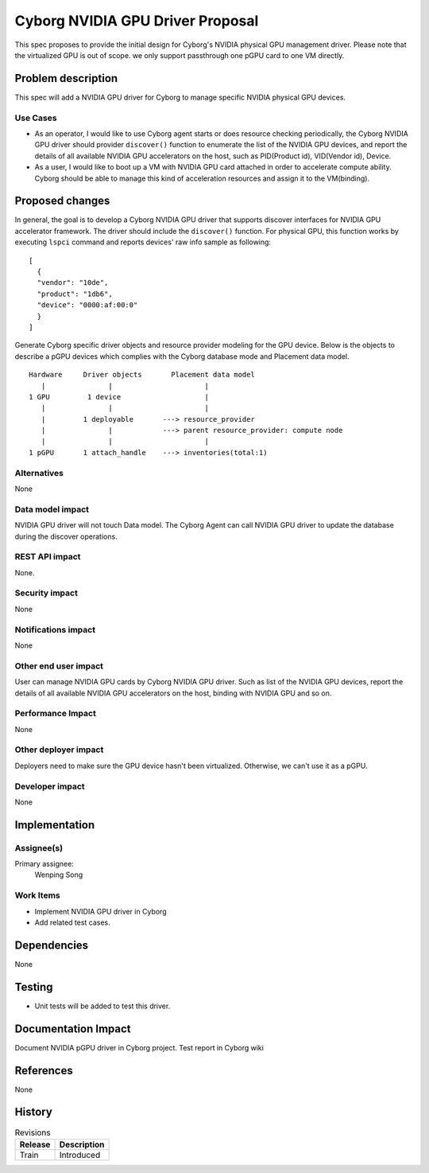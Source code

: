 ..
 This work is licensed under a Creative Commons Attribution 3.0 Unported
 License.

 http://creativecommons.org/licenses/by/3.0/legalcode

==================================
Cyborg NVIDIA GPU Driver Proposal
==================================

This spec proposes to provide the initial design for Cyborg's NVIDIA physical
GPU management driver. Please note that the virtualized GPU is out of scope.
we only support passthrough one pGPU card to one VM directly.

Problem description
===================

This spec will add a NVIDIA GPU driver for Cyborg to manage specific
NVIDIA physical GPU devices.

Use Cases
---------

* As an operator, I would like to use Cyborg agent starts or does resource
  checking periodically, the Cyborg NVIDIA GPU driver should provider
  ``discover()`` function to enumerate the list of the NVIDIA GPU devices,
  and report the details of all available NVIDIA GPU accelerators on the
  host, such as PID(Product id), VID(Vendor id), Device.

* As a user, I would like to boot up a VM with NVIDIA GPU card attached in
  order to accelerate compute ability. Cyborg should be able to manage this
  kind of acceleration resources and assign it to the VM(binding).


Proposed changes
================

In general, the goal is to develop a Cyborg NVIDIA GPU driver that supports
discover interfaces for NVIDIA GPU accelerator framework. The driver should
include the ``discover()`` function. For physical GPU, this function works by
executing ``lspci`` command and reports devices' raw info sample as
following::

  [
    {
    "vendor": "10de",
    "product": "1db6",
    "device": "0000:af:00:0"
    }
  ]

Generate Cyborg specific driver objects and resource provider modeling
for the GPU device. Below is the objects to describe a pGPU devices which
complies with the Cyborg database mode and Placement data model.

::

  Hardware     Driver objects       Placement data model
     |               |                      |
  1 GPU         1 device                    |
     |               |                      |
     |         1 deployable       ---> resource_provider
     |               |            ---> parent resource_provider: compute node
     |               |                      |
  1 pGPU       1 attach_handle    ---> inventories(total:1)

Alternatives
------------

None

Data model impact
-----------------

NVIDIA GPU driver will not touch Data model.
The Cyborg Agent can call NVIDIA GPU driver to update the database
during the discover operations.

REST API impact
---------------

None.

Security impact
---------------

None

Notifications impact
--------------------

None

Other end user impact
---------------------

User can manage NVIDIA GPU cards by Cyborg NVIDIA GPU driver. Such as list
of the NVIDIA GPU devices, report the details of all available NVIDIA GPU
accelerators on the host, binding with NVIDIA GPU and so on.

Performance Impact
------------------

None

Other deployer impact
---------------------

Deployers need to make sure the GPU device hasn't been virtualized. Otherwise,
we can't use it as a pGPU.

Developer impact
----------------

None

Implementation
==============

Assignee(s)
-----------

Primary assignee:
  Wenping Song

Work Items
----------

* Implement NVIDIA GPU driver in Cyborg
* Add related test cases.


Dependencies
============

None

Testing
========

* Unit tests will be added to test this driver.

Documentation Impact
====================

Document NVIDIA pGPU driver in Cyborg project.
Test report in Cyborg wiki

References
==========

None


History
=======

.. list-table:: Revisions
   :header-rows: 1

   * - Release
     - Description
   * - Train
     - Introduced
